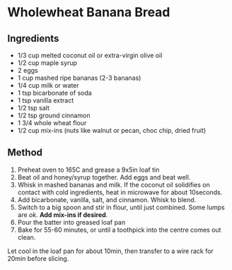 * Wholewheat Banana Bread

** Ingredients

- 1/3 cup melted coconut oil or extra-virgin olive oil
- 1/2 cup maple syrup
- 2 eggs
- 1 cup mashed ripe bananas (2-3 bananas)
- 1/4 cup milk or water
- 1 tsp bicarbonate of soda
- 1 tsp vanilla extract
- 1/2 tsp salt
- 1/2 tsp ground cinnamon
- 1 3/4 whole wheat flour
- 1/2 cup mix-ins (nuts like walnut or pecan, choc chip, dried fruit)

** Method

1. Preheat oven to 165C and grease a 9x5in loaf tin
2. Beat oil and honey/syrup together. Add eggs and beat well.
3. Whisk in mashed bananas and milk. If the coconut oil solidifies on
   contact with cold ingredients, heat in microwave for about 10seconds.
4. Add bicarbonate, vanilla, salt, and cinnamon. Whisk to blend.
5. Switch to a big spoon and stir in flour, until just combined. Some
   lumps are /ok/. *Add mix-ins if desired*.
6. Pour the batter into greased loaf pan
7. Bake for 55-60 minutes, or until a toothpick into the centre comes
   out clean.

Let cool in the loaf pan for about 10min, then transfer to a wire rack
for 20min before slicing.
